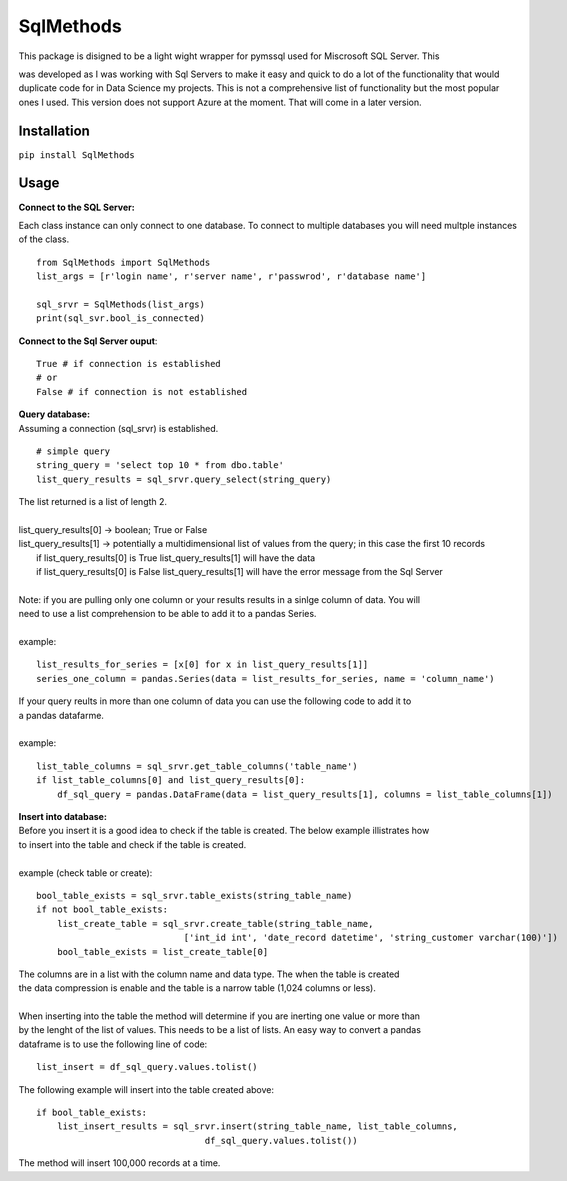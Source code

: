 SqlMethods
-------------------------

| This package is disigned to be a light wight wrapper for pymssql used for Miscrosoft SQL Server.  This
was developed as I was working with Sql Servers to make it easy and quick to do a lot of the 
functionality that would duplicate code for in Data Science my projects.  This is not a comprehensive 
list of functionality but the most popular ones I used.  This version does not support Azure at the 
moment.  That will come in a later version.

Installation
============
``pip install SqlMethods``

Usage
=====
| **Connect to the SQL Server:**

Each class instance can only connect to one database.  To connect to multiple databases you will
need multple instances of the class.

::

    from SqlMethods import SqlMethods
    list_args = [r'login name', r'server name', r'passwrod', r'database name']

    sql_srvr = SqlMethods(list_args)
    print(sql_svr.bool_is_connected)

| **Connect to the Sql Server ouput**:

::

    True # if connection is established
    # or
    False # if connection is not established

| **Query database:**
| Assuming a connection (sql_srvr) is established.

::

    # simple query
    string_query = 'select top 10 * from dbo.table'
    list_query_results = sql_srvr.query_select(string_query)

| The list returned is a list of length 2.
|
| list_query_results[0] -> boolean; True or False
| list_query_results[1] -> potentially a multidimensional list of values from the query; in this case the first 10 records
|   if list_query_results[0] is True list_query_results[1] will have the data
|   if list_query_results[0] is False list_query_results[1] will have the error message from the Sql Server
|
| Note: if you are pulling only one column or your results results in a sinlge column of data.  You will
| need to use a list comprehension to be able to add it to a pandas Series.
| 
| example:
::

    list_results_for_series = [x[0] for x in list_query_results[1]]
    series_one_column = pandas.Series(data = list_results_for_series, name = 'column_name')

| If your query reults in more than one column of data you can use the following code to add it to
| a pandas datafarme.
|
| example:
::

    list_table_columns = sql_srvr.get_table_columns('table_name')
    if list_table_columns[0] and list_query_results[0]:
        df_sql_query = pandas.DataFrame(data = list_query_results[1], columns = list_table_columns[1])

| **Insert into database:**
| Before you insert it is a good idea to check if the table is created.  The below example illistrates how
| to insert into the table and check if the table is created.
|
| example (check table or create):
::

    bool_table_exists = sql_srvr.table_exists(string_table_name)
    if not bool_table_exists:
        list_create_table = sql_srvr.create_table(string_table_name, 
                                ['int_id int', 'date_record datetime', 'string_customer varchar(100)'])
        bool_table_exists = list_create_table[0]
    
| The columns are in a list with the column name and data type.  The when the table is created
| the data compression is enable and the table is a narrow table (1,024 columns or less).
|
| When inserting into the table the method will determine if you are inerting one value or more than
| by the lenght of the list of values.  This needs to be a list of lists.  An easy way to convert a pandas
| dataframe is to use the following line of code:
::
    
    list_insert = df_sql_query.values.tolist()

| The following example will insert into the table created above:
::

    if bool_table_exists:
        list_insert_results = sql_srvr.insert(string_table_name, list_table_columns, 
                                    df_sql_query.values.tolist())

| The method will insert 100,000 records at a time.

